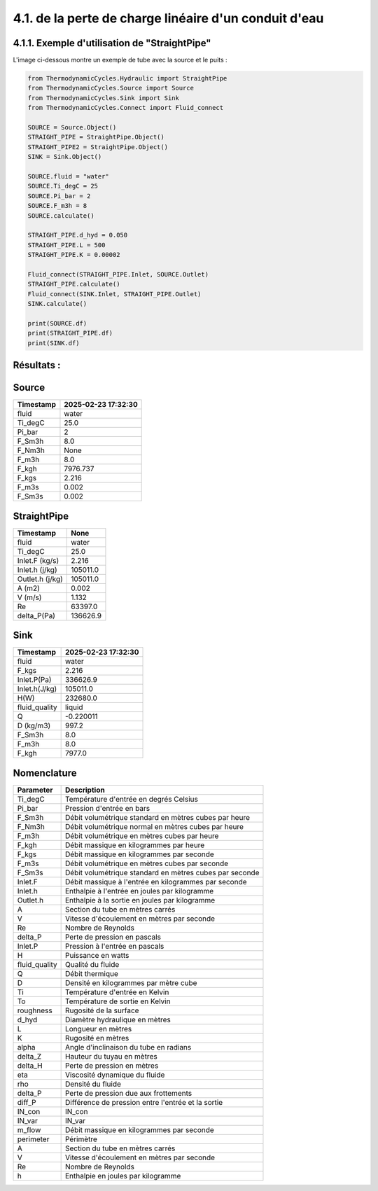 .. _straight_pipe:

4.1. de la perte de charge linéaire d'un conduit d'eau
========================================================

4.1.1. Exemple d'utilisation de "StraightPipe"
--------------------------------------------

L'image ci-dessous montre un exemple de tube avec la source et le puits :

.. image:: ../images/StraightPipe.png
   :alt: Straight Pipe
   :width: 600px
   :align: center


.. code-block:: python

    from ThermodynamicCycles.Hydraulic import StraightPipe
    from ThermodynamicCycles.Source import Source
    from ThermodynamicCycles.Sink import Sink
    from ThermodynamicCycles.Connect import Fluid_connect

    SOURCE = Source.Object()
    STRAIGHT_PIPE = StraightPipe.Object()
    STRAIGHT_PIPE2 = StraightPipe.Object()
    SINK = Sink.Object()

    SOURCE.fluid = "water"
    SOURCE.Ti_degC = 25
    SOURCE.Pi_bar = 2
    SOURCE.F_m3h = 8
    SOURCE.calculate()

    STRAIGHT_PIPE.d_hyd = 0.050
    STRAIGHT_PIPE.L = 500
    STRAIGHT_PIPE.K = 0.00002

    Fluid_connect(STRAIGHT_PIPE.Inlet, SOURCE.Outlet)
    STRAIGHT_PIPE.calculate()
    Fluid_connect(SINK.Inlet, STRAIGHT_PIPE.Outlet)
    SINK.calculate()

    print(SOURCE.df)
    print(STRAIGHT_PIPE.df)
    print(SINK.df)



Résultats :
-----------

Source
------
.. list-table::
   :header-rows: 1

   * - Timestamp
     - 2025-02-23 17:32:30
   * - fluid
     - water
   * - Ti_degC
     - 25.0
   * - Pi_bar
     - 2
   * - F_Sm3h
     - 8.0
   * - F_Nm3h
     - None
   * - F_m3h
     - 8.0
   * - F_kgh
     - 7976.737
   * - F_kgs
     - 2.216
   * - F_m3s
     - 0.002
   * - F_Sm3s
     - 0.002

StraightPipe
------------
.. list-table::
   :header-rows: 1

   * - Timestamp
     - None
   * - fluid
     - water
   * - Ti_degC
     - 25.0
   * - Inlet.F (kg/s)
     - 2.216
   * - Inlet.h (j/kg)
     - 105011.0
   * - Outlet.h (j/kg)
     - 105011.0
   * - A (m2)
     - 0.002
   * - V (m/s)
     - 1.132
   * - Re
     - 63397.0
   * - delta_P(Pa)
     - 136626.9

Sink
----
.. list-table::
   :header-rows: 1

   * - Timestamp
     - 2025-02-23 17:32:30
   * - fluid
     - water
   * - F_kgs
     - 2.216
   * - Inlet.P(Pa)
     - 336626.9
   * - Inlet.h(J/kg)
     - 105011.0
   * - H(W)
     - 232680.0
   * - fluid_quality
     - liquid
   * - Q
     - -0.220011
   * - D (kg/m3)
     - 997.2
   * - F_Sm3h
     - 8.0
   * - F_m3h
     - 8.0
   * - F_kgh
     - 7977.0

Nomenclature
------------
.. list-table::
   :header-rows: 1

   * - Parameter
     - Description
   * - Ti_degC
     - Température d'entrée en degrés Celsius
   * - Pi_bar
     - Pression d'entrée en bars
   * - F_Sm3h
     - Débit volumétrique standard en mètres cubes par heure
   * - F_Nm3h
     - Débit volumétrique normal en mètres cubes par heure
   * - F_m3h
     - Débit volumétrique en mètres cubes par heure
   * - F_kgh
     - Débit massique en kilogrammes par heure
   * - F_kgs
     - Débit massique en kilogrammes par seconde
   * - F_m3s
     - Débit volumétrique en mètres cubes par seconde
   * - F_Sm3s
     - Débit volumétrique standard en mètres cubes par seconde
   * - Inlet.F
     - Débit massique à l'entrée en kilogrammes par seconde
   * - Inlet.h
     - Enthalpie à l'entrée en joules par kilogramme
   * - Outlet.h
     - Enthalpie à la sortie en joules par kilogramme
   * - A
     - Section du tube en mètres carrés
   * - V
     - Vitesse d'écoulement en mètres par seconde
   * - Re
     - Nombre de Reynolds
   * - delta_P
     - Perte de pression en pascals
   * - Inlet.P
     - Pression à l'entrée en pascals
   * - H
     - Puissance en watts
   * - fluid_quality
     - Qualité du fluide
   * - Q
     - Débit thermique
   * - D
     - Densité en kilogrammes par mètre cube
   * - Ti
     - Température d'entrée en Kelvin
   * - To
     - Température de sortie en Kelvin
   * - roughness
     - Rugosité de la surface
   * - d_hyd
     - Diamètre hydraulique en mètres
   * - L
     - Longueur en mètres
   * - K
     - Rugosité en mètres
   * - alpha
     - Angle d'inclinaison du tube en radians
   * - delta_Z
     - Hauteur du tuyau en mètres
   * - delta_H
     - Perte de pression en mètres
   * - eta
     - Viscosité dynamique du fluide
   * - rho
     - Densité du fluide
   * - delta_P
     - Perte de pression due aux frottements
   * - diff_P
     - Différence de pression entre l'entrée et la sortie
   * - IN_con
     - IN_con
   * - IN_var
     - IN_var
   * - m_flow
     - Débit massique en kilogrammes par seconde
   * - perimeter
     - Périmètre
   * - A
     - Section du tube en mètres carrés
   * - V
     - Vitesse d'écoulement en mètres par seconde
   * - Re
     - Nombre de Reynolds
   * - h
     - Enthalpie en joules par kilogramme